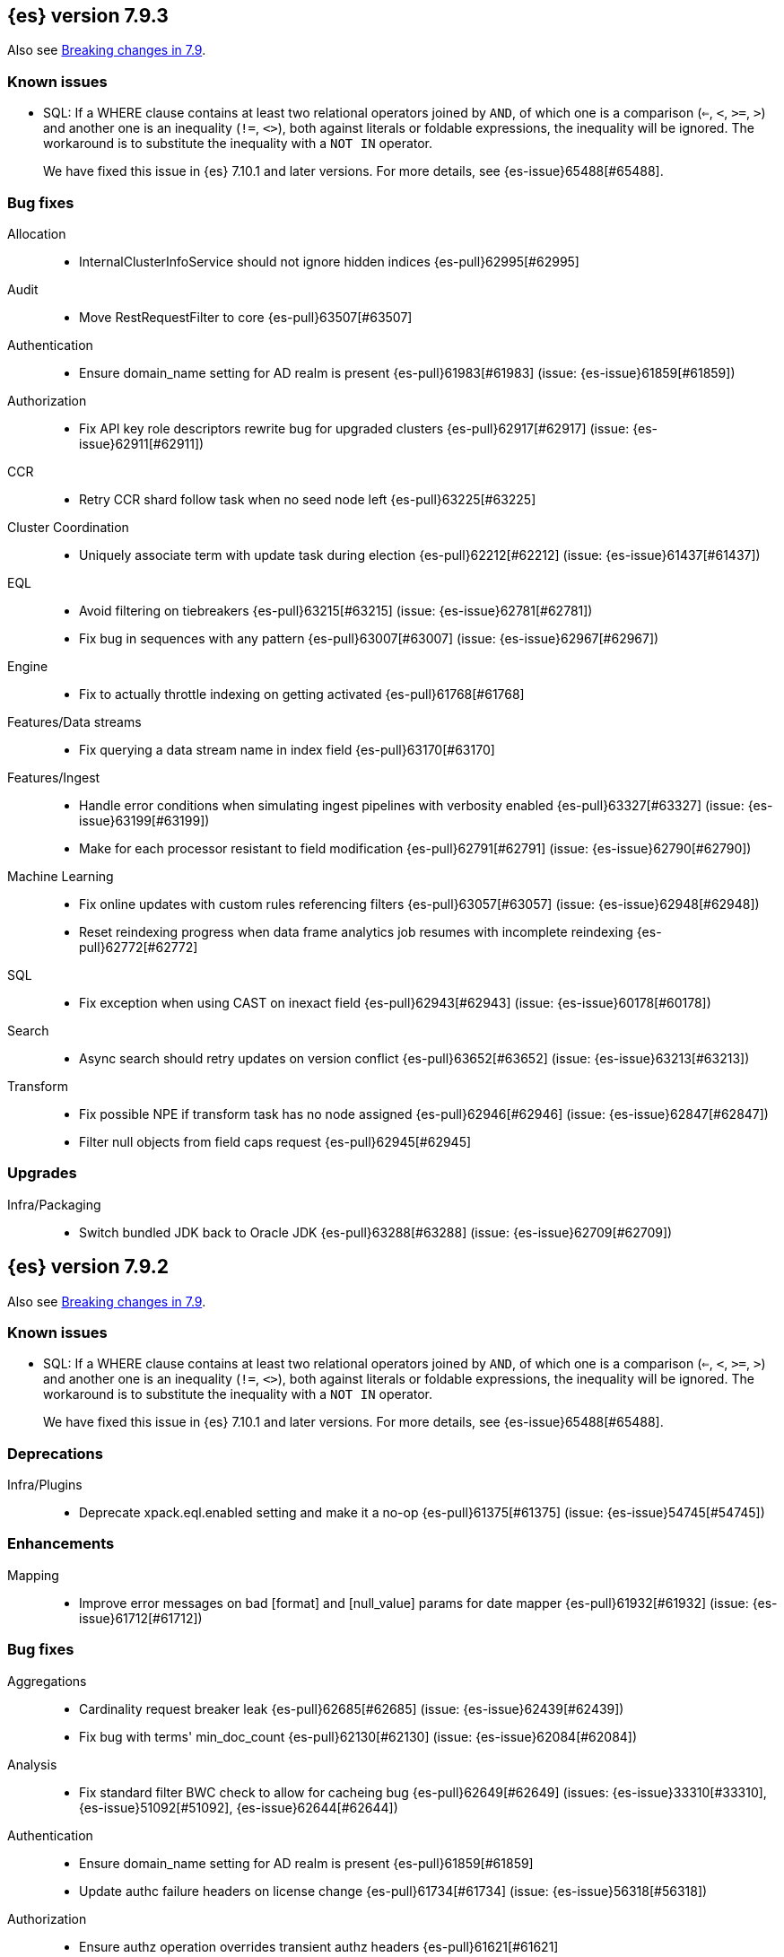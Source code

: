[[release-notes-7.9.3]]
== {es} version 7.9.3

Also see <<breaking-changes-7.9,Breaking changes in 7.9>>.

[[known-issues-7.9.3]]
[discrete]
=== Known issues

* SQL: If a WHERE clause contains at least two relational operators joined by
`AND`, of which one is a comparison (`<=`, `<`, `>=`, `>`) and another one is
an inequality (`!=`, `<>`), both against literals or foldable expressions, the
inequality will be ignored. The workaround is to substitute the inequality
with a `NOT IN` operator.
+
We have fixed this issue in {es} 7.10.1 and later versions. For more details,
see {es-issue}65488[#65488].

[[bug-7.9.3]]
[float]
=== Bug fixes

Allocation::
* InternalClusterInfoService should not ignore hidden indices {es-pull}62995[#62995]

Audit::
* Move RestRequestFilter to core {es-pull}63507[#63507]

Authentication::
* Ensure domain_name setting for AD realm is present {es-pull}61983[#61983] (issue: {es-issue}61859[#61859])

Authorization::
* Fix API key role descriptors rewrite bug for upgraded clusters {es-pull}62917[#62917] (issue: {es-issue}62911[#62911])

CCR::
* Retry CCR shard follow task when no seed node left {es-pull}63225[#63225]

Cluster Coordination::
* Uniquely associate term with update task during election {es-pull}62212[#62212] (issue: {es-issue}61437[#61437])

EQL::
* Avoid filtering on tiebreakers {es-pull}63215[#63215] (issue: {es-issue}62781[#62781])
* Fix bug in sequences with any pattern {es-pull}63007[#63007] (issue: {es-issue}62967[#62967])

Engine::
* Fix to actually throttle indexing on getting activated {es-pull}61768[#61768]

Features/Data streams::
* Fix querying a data stream name in index field {es-pull}63170[#63170]

Features/Ingest::
* Handle error conditions when simulating ingest pipelines with verbosity enabled {es-pull}63327[#63327] (issue: {es-issue}63199[#63199])
* Make for each processor resistant to field modification {es-pull}62791[#62791] (issue: {es-issue}62790[#62790])

Machine Learning::
* Fix online updates with custom rules referencing filters {es-pull}63057[#63057] (issue: {es-issue}62948[#62948])
* Reset reindexing progress when data frame analytics job resumes with incomplete reindexing {es-pull}62772[#62772]

SQL::
* Fix exception when using CAST on inexact field {es-pull}62943[#62943] (issue: {es-issue}60178[#60178])

Search::
* Async search should retry updates on version conflict {es-pull}63652[#63652] (issue: {es-issue}63213[#63213])

Transform::
* Fix possible NPE if transform task has no node assigned {es-pull}62946[#62946] (issue: {es-issue}62847[#62847])
* Filter null objects from field caps request {es-pull}62945[#62945]



[[upgrade-7.9.3]]
[float]
=== Upgrades

Infra/Packaging::
* Switch bundled JDK back to Oracle JDK {es-pull}63288[#63288] (issue: {es-issue}62709[#62709])


[[release-notes-7.9.2]]
== {es} version 7.9.2

Also see <<breaking-changes-7.9,Breaking changes in 7.9>>.

[[known-issues-7.9.2]]
[discrete]
=== Known issues

* SQL: If a WHERE clause contains at least two relational operators joined by
`AND`, of which one is a comparison (`<=`, `<`, `>=`, `>`) and another one is
an inequality (`!=`, `<>`), both against literals or foldable expressions, the
inequality will be ignored. The workaround is to substitute the inequality
with a `NOT IN` operator.
+
We have fixed this issue in {es} 7.10.1 and later versions. For more details,
see {es-issue}65488[#65488].

[[deprecation-7.9.2]]
[float]
=== Deprecations

Infra/Plugins::
* Deprecate xpack.eql.enabled setting and make it a no-op {es-pull}61375[#61375] (issue: {es-issue}54745[#54745])

[[enhancement-7.9.2]]
[float]
=== Enhancements

Mapping::
* Improve error messages on bad [format] and [null_value] params for date mapper {es-pull}61932[#61932] (issue: {es-issue}61712[#61712])

[[bug-7.9.2]]
[float]
=== Bug fixes

Aggregations::
* Cardinality request breaker leak {es-pull}62685[#62685] (issue: {es-issue}62439[#62439])
* Fix bug with terms' min_doc_count {es-pull}62130[#62130] (issue: {es-issue}62084[#62084])

Analysis::
* Fix standard filter BWC check to allow for cacheing bug {es-pull}62649[#62649] (issues: {es-issue}33310[#33310], {es-issue}51092[#51092], {es-issue}62644[#62644])

Authentication::
* Ensure domain_name setting for AD realm is present {es-pull}61859[#61859]
* Update authc failure headers on license change {es-pull}61734[#61734] (issue: {es-issue}56318[#56318])

Authorization::
* Ensure authz operation overrides transient authz headers {es-pull}61621[#61621]

CCR::
* CCR should retry on CircuitBreakingException {es-pull}62013[#62013] (issue: {es-issue}55633[#55633])

EQL::
* Create the search request with a list of indices {es-pull}62005[#62005] (issue: {es-issue}60793[#60793])

Engine::
* Allow enabling soft-deletes on restore from snapshot {es-pull}62018[#62018] (issue: {es-issue}61969[#61969])

Features/Data streams::
* Always validate that only a create op is allowed in bulk api for data streams {es-pull}62766[#62766] (issue: {es-issue}62762[#62762])
* Fix NPE when deleting multiple backing indices on a data stream {es-pull}62274[#62274] (issue: {es-issue}62272[#62272])
* Fix data stream wildcard resolution bug in eql search api. {es-pull}61904[#61904] (issue: {es-issue}60828[#60828])
* Prohibit the usage of create index api in namespaces managed by data stream templates {es-pull}62527[#62527]

Features/ILM+SLM::
* Fix condition in ILM step that cannot be met {es-pull}62377[#62377]

Features/Ingest::
* Add Missing NamedWritable Registration for ExecuteEnrichPolicyStatus {es-pull}62364[#62364]

Features/Java High Level REST Client::
* Drop assertion that rest client response warnings conform to RFC 7234 {es-pull}61365[#61365] (issues: {es-issue}60889[#60889], {es-issue}61259[#61259])

Infra/Packaging::
* Check glibc version {es-pull}62728[#62728] (issue: {es-issue}62709[#62709])

Machine Learning::
* Add null checks for C++ log handler {es-pull}62238[#62238]
* Persist progress when setting data frame analytics task to failed {es-pull}61782[#61782]
* Fix reporting of peak memory usage in memory stats for data frame analytics {ml-pull}1468[#1468]
* Fix reporting of peak memory usage in model size stats for anomaly detection {ml-pull}1484[#1484]

Mapping::
* Allow empty null values for date and IP field mappers {es-pull}62487[#62487] (issues: {es-issue}57666[#57666], {es-issue}62363[#62363])
* Take resolution into account when parsing date null value {es-pull}61994[#61994]

Network::
* Log alloc description after netty processors set {es-pull}62741[#62741]

SQL::
* Do not resolve self-referencing aliases {es-pull}62382[#62382] (issue: {es-issue}62296[#62296])

Search::
* Fix disabling `allow_leading_wildcard` {es-pull}62300[#62300] (issues: {es-issue}60959[#60959], {es-issue}62267[#62267])
* Search memory leak {es-pull}61788[#61788]

Transform::
* Disable optimizations when using scripts in group_by {es-pull}60724[#60724] (issue: {es-issue}57332[#57332])



[[upgrade-7.9.2]]
[float]
=== Upgrades

Infra/Packaging::
* Upgrade the bundled JDK to JDK 15 {es-pull}62580[#62580]

[[release-notes-7.9.1]]
== {es} version 7.9.1

Also see <<breaking-changes-7.9,Breaking changes in 7.9>>.

[[known-issues-7.9.1]]
[discrete]
=== Known issues

* SQL: If a WHERE clause contains at least two relational operators joined by
`AND`, of which one is a comparison (`<=`, `<`, `>=`, `>`) and another one is
an inequality (`!=`, `<>`), both against literals or foldable expressions, the
inequality will be ignored. The workaround is to substitute the inequality
with a `NOT IN` operator.
+
We have fixed this issue in {es} 7.10.1 and later versions. For more details,
see {es-issue}65488[#65488].

[[feature-7.9.1]]
[float]
=== New features

Search::
* QL: Wildcard field type support {es-pull}58062[#58062] (issues: {es-issue}54184[#54184], {es-issue}58044[#58044])



[[enhancement-7.9.1]]
[float]
=== Enhancements

CRUD::
* Log more information when mappings fail on index creation {es-pull}61577[#61577]

EQL::
* Make endsWith function use a wildcard ES query wherever possible {es-pull}61160[#61160] (issue: {es-issue}61154[#61154])
* Make stringContains function use a wildcard ES query wherever possible {es-pull}61189[#61189] (issue: {es-issue}58922[#58922])

Features/Stats::
* Change severity of negative stats messages from WARN to DEBUG {es-pull}60375[#60375]

Search::
* Fix handling of alias filter in SearchService#canMatch {es-pull}59368[#59368] (issue: {es-issue}59367[#59367])
* QL: Add filtering Query DSL support to IndexResolver {es-pull}60514[#60514] (issue: {es-issue}57358[#57358])

Snapshot/Restore::
* Do not access snapshot repo on dedicated voting-only master node {es-pull}61016[#61016] (issue: {es-issue}59649[#59649])



[[bug-7.9.1]]
[float]
=== Bug fixes

Authentication::
* Call ActionListener.onResponse exactly once {es-pull}61584[#61584]

Authorization::
* Relax the index access control check for scroll searches {es-pull}61446[#61446]

CCR::
* Relax ShardFollowTasksExecutor validation {es-pull}60054[#60054] (issue: {es-issue}59625[#59625])
* Set timeout of auto put-follow request to unbounded {es-pull}61679[#61679] (issue: {es-issue}56891[#56891])
* Set timeout of master node requests on follower to unbounded {es-pull}60070[#60070] (issue: {es-issue}56891[#56891])

Cluster Coordination::
* Restrict testing of legacy discovery to tests {es-pull}61178[#61178] (issue: {es-issue}61177[#61177])

EQL::
* Return sequence join keys in the original type {es-pull}61268[#61268] (issue: {es-issue}59707[#59707])

Features/Data streams::
* "no such index [null]" when indexing into data stream with op_type=index [ISSUE] {es-pull}60581[#60581]
* Data streams: throw ResourceAlreadyExists exception {es-pull}60518[#60518]
* Track backing indices in data streams stats from cluster state {es-pull}59817[#59817]

Features/ILM+SLM::
* Fix race in SLM master/cluster state listeners {es-pull}59801[#59801]

Features/Ingest::
* Fix handling of final pipelines when destination is changed {es-pull}59522[#59522] (issue: {es-issue}57968[#57968])
* Fix wrong pipeline name in debug log {es-pull}58817[#58817] (issue: {es-issue}58478[#58478])
* Fix wrong result when executing bulk requests with and without pipeline {es-pull}60818[#60818] (issue: {es-issue}60437[#60437])
* Update regex file for es user agent node processor {es-pull}59697[#59697] (issue: {es-issue}59694[#59694])

IdentityProvider::
* Only call listener once (SP template registration) {es-pull}60497[#60497] (issues: {es-issue}54285[#54285], {es-issue}54423[#54423])

Machine Learning::
* Always write prediction_probability and prediction_score for classification inference {es-pull}60335[#60335]
* Ensure .ml-config index is updated before clearing anomaly job's finished_time {es-pull}61064[#61064] (issue: {es-issue}61157[#61157])
* Ensure annotations index mappings are up to date {es-pull}61107[#61107] (issue: {es-issue}74935[#74935])
* Handle node closed exception in ML result processing {es-pull}60238[#60238] (issue: {es-issue}60130[#60130])
* Recover data frame extraction search from latest sort key {es-pull}61544[#61544]

SQL::
* Fix NPE on ambiguous GROUP BY {es-pull}59370[#59370] (issues: {es-issue}46396[#46396], {es-issue}56489[#56489])
* Fix SYS COLUMNS schema in ODBC mode {es-pull}59513[#59513] (issue: {es-issue}59506[#59506])

Search::
* Disable sort optimization on search collapsing {es-pull}60838[#60838]
* Search fix: query_string regex searches not working on wildcard fields {es-pull}60959[#60959] (issue: {es-issue}60957[#60957])

Snapshot/Restore::
* Cleanly Handle S3 SDK Exceptions in Request Counting {es-pull}61686[#61686] (issue: {es-issue}61670[#61670])
* Fix Concurrent Snapshot Create+Delete + Delete Index {es-pull}61770[#61770] (issue: {es-issue}61762[#61762])



[[upgrade-7.9.1]]
[float]
=== Upgrades

Infra/Core::
* Upgrade to Lucene 8.6.2 {es-pull}61688[#61688] (issue: {es-issue}61512[#61512])



[[release-notes-7.9.0]]
== {es} version 7.9.0

Also see <<breaking-changes-7.9,Breaking changes in 7.9>>.

[[known-issues-7.9.0]]
[discrete]
=== Known issues

* SQL: If a WHERE clause contains at least two relational operators joined by
`AND`, of which one is a comparison (`<=`, `<`, `>=`, `>`) and another one is
an inequality (`!=`, `<>`), both against literals or foldable expressions, the
inequality will be ignored. The workaround is to substitute the inequality
with a `NOT IN` operator.
+
We have fixed this issue in {es} 7.10.1 and later versions. For more details,
see {es-issue}65488[#65488].

[float]
[[security-updates-7.9.0]]
=== Security updates

* A field disclosure flaw was found in {es} when running a scrolling search with
field level security. If a user runs the same query another more privileged user
recently ran, the scrolling search can leak fields that should be hidden. This
could result in an attacker gaining additional permissions against a restricted
index. All versions of {es} before 7.9.0 and 6.8.12 are affected by this flaw.
You must upgrade to {es} version 7.9.0 or 6.8.12 to obtain the fix.
https://cve.mitre.org/cgi-bin/cvename.cgi?name=CVE-2020-7019[CVE-2020-7019]

[[known-issues-7.9.0]]
[discrete]
=== Known issues

* Upgrading to 7.9.0 from an earlier version will result in incorrect mappings
on the {ml} annotations index, and possibly also on the {ml} config index. This
will lead to some pages in the {ml} UI not displaying correctly, and may prevent
{ml-jobs} being created or updated. The best way to avoid this problem if you
read about this known issue before upgrading is to manually update the mappings
on these indices in your old {es} version _before_ upgrading to 7.9.0. If you
find out about the issue after upgrading then reindexing is required to recover.
Full details of the mitigations are in
{ml-docs}/ml-troubleshooting.html#ml-troubleshooting-mappings[Upgrade to 7.9.0 causes incorrect mappings].

* Lucene 8.6.0, on which Elasticsearch 7.9.0 is based,
  https://issues.apache.org/jira/browse/LUCENE-9478[contains a memory
  leak]. This memory leak manifests in Elasticsearch when a single document is
  updated repeatedly with a forced refresh. The cluster state storage layer in
  Elasticsearch is based on Lucene and does use single-document updates with
  forced refreshes, meaning that this memory leak manifests in Elasticsearch under
  normal conditions. It also manifests when user-controlled workloads update a
  single document in an index repeatedly with a forced refresh. In both cases,
  the memory leak is around 500 bytes per update, so it does take some time for
  the leak to show any meaningful impact on the system. Symptoms of this memory
  leak are the size of the used heap slowly rising over time, requests
  eventually being rejected by the real memory circuit breaker, and potentially
  out-of-memory errors. A workaround is to restart any nodes exhibiting these
  symptoms.  We are actively working with the Lucene community to release a
  https://github.com/apache/lucene-solr/pull/1779[fix] in Lucene 8.6.2 to
  deliver in Elasticsearch 7.9.1 that will address this memory leak.

[[breaking-7.9.0]]
[discrete]
=== Breaking changes

Script Cache::
* Script cache size and rate limiting are per-context {es-pull}55753[#55753] (issue: {es-issue}50152[#50152])

Field capabilities API::
* Constant_keyword fields are now described by their family type `keyword` instead of `constant_keyword` {es-pull}58483[#58483] (issue: {es-issue}53175[#53175])

Snapshot restore throttling::
* Restoring from a snapshot (which is a particular form of recovery) is now
  properly taking recovery throttling into account (i.e. the
  `indices.recovery.max_bytes_per_sec` setting).
  The `max_restore_bytes_per_sec` setting is also now defaulting to
  unlimited, whereas previously it was set to `40mb`, which is the
  default that's used for `indices.recovery.max_bytes_per_sec`. This means
  that no behavioral change will be observed by clusters where the recovery
  and restore settings had not been adapted from the defaults. {es-pull}58658[#58658]

Thread pool write queue size::
* The WRITE thread pool default queue size (`thread_pool.write.size`) has been
  increased from 200 to 10000. A small queue size (200) caused issues when users
  wanted to send small indexing requests with a high client count. Additional
  memory-oriented back pressure has been introduced with the
  `indexing_pressure.memory.limit` setting. This setting configures a limit to
  the number of bytes allowed to be consumed by outstanding indexing requests.
  {es-issue}59263[#59263]

Dangling indices::
* Automatically importing dangling indices is now deprecated, disabled by
  default, and will be removed in {es} 8.0. See the
  <<deprecate_auto_import_dangling_indices,migration notes>>.
  {es-pull}58176[#58176] {es-pull}58898[#58898] (issue: {es-issue}48366[#48366])

[[breaking-java-7.9.0]]
[discrete]
=== Breaking Java changes

Aggregations::
* Improve cardinality measure used to build aggs {es-pull}56533[#56533] (issue: {es-issue}56487[#56487])

Features/Ingest::
* Add optional description parameter to ingest processors. {es-pull}57906[#57906] (issue: {es-issue}56000[#56000])



[[feature-7.9.0]]
[discrete]
=== New features

Aggregations::
* Add moving percentiles pipeline aggregation {es-pull}55441[#55441] (issue: {es-issue}49452[#49452])
* Add normalize pipeline aggregation {es-pull}56399[#56399] (issue: {es-issue}51005[#51005])
* Add variable width histogram aggregation {es-pull}42035[#42035] (issues: {es-issue}9572[#9572], {es-issue}50863[#50863])
* Add pipeline inference aggregation {es-pull}58193[#58193]
* Speed up time interval arounding around daylight savings time (DST) {es-pull}56371[#56371] (issue: {es-issue}55559[#55559])

Geo::
* Override doc_value parameter in Spatial XPack module {es-pull}53286[#53286] (issue: {es-issue}37206[#37206])

Machine Learning::
* Add update data frame analytics jobs API {es-pull}58302[#58302] (issue: {es-issue}45720[#45720])
* Introduce model_plot_config.annotations_enabled setting for anomaly detection jobs {es-pull}57539[#57539] (issue: {es-issue}55781[#55781])
* Report significant changes to anomaly detection models in annotations of the results {ml-pull}1247[#1247], {es-pull}56342[#56342], {es-pull}56417[#56417], {es-pull}57144[#57144], {es-pull}57278[#57278], {es-pull}57539[#57539]

Mapping::
* Merge mappings for composable index templates {es-pull}58521[#58521] (issue: {es-issue}53101[#53101])
* Wildcard field optimised for wildcard queries {es-pull}49993[#49993] (issue: {es-issue}48852[#48852])

Search::
* Allow index filtering in field capabilities API {es-pull}57276[#57276] (issue: {es-issue}56195[#56195])



[[enhancement-7.9.0]]
[discrete]
=== Enhancements

Aggregations::
* Add support for numeric range keys {es-pull}56452[#56452] (issue: {es-issue}56402[#56402])
* Added standard deviation / variance sampling to extended stats {es-pull}49782[#49782] (issue: {es-issue}49554[#49554])
* Give significance lookups their own home {es-pull}57903[#57903]
* Increase search.max_buckets to 65,535 {es-pull}57042[#57042] (issue: {es-issue}51731[#51731])
* Optimize date_histograms across daylight savings time {es-pull}55559[#55559]
* Return clear error message if aggregation type is invalid {es-pull}58255[#58255] (issue: {es-issue}58146[#58146])
* Save memory on numeric significant terms when not top {es-pull}56789[#56789] (issue: {es-issue}55873[#55873])
* Save memory when auto_date_histogram is not on top {es-pull}57304[#57304] (issue: {es-issue}56487[#56487])
* Save memory when date_histogram is not on top {es-pull}56921[#56921] (issues: {es-issue}55873[#55873], {es-issue}56487[#56487])
* Save memory when histogram agg is not on top {es-pull}57277[#57277]
* Save memory when numeric terms agg is not top {es-pull}55873[#55873]
* Save memory when parent and child are not on top {es-pull}57892[#57892] (issue: {es-issue}55873[#55873])
* Save memory when rare_terms is not on top {es-pull}57948[#57948] (issue: {es-issue}55873[#55873])
* Save memory when significant_text is not on top {es-pull}58145[#58145] (issue: {es-issue}55873[#55873])
* Save memory when string terms are not on top {es-pull}57758[#57758]
* Speed up reducing auto_date_histo with a time zone {es-pull}57933[#57933] (issue: {es-issue}56124[#56124])
* Speed up rounding in auto_date_histogram {es-pull}56384[#56384] (issue: {es-issue}55559[#55559])

Allocation::
* Account for remaining recovery in disk allocator {es-pull}58029[#58029]

Analysis::
* Add max_token_length setting to the CharGroupTokenizer {es-pull}56860[#56860] (issue: {es-issue}56676[#56676])
* Expose discard_compound_token option to kuromoji_tokenizer {es-pull}57421[#57421]
* Support multiple tokens on LHS in stemmer_override rules (#56113) {es-pull}56484[#56484] (issue: {es-issue}56113[#56113])

Authentication::
* Add http proxy support for OIDC realm {es-pull}57039[#57039] (issue: {es-issue}53379[#53379])
* Improve threadpool usage and error handling for API key validation {es-pull}58090[#58090] (issue: {es-issue}58088[#58088])
* Support handling LogoutResponse from SAML idP {es-pull}56316[#56316] (issues: {es-issue}40901[#40901], {es-issue}43264[#43264])

Authorization::
* Add cache for application privileges {es-pull}55836[#55836] (issue: {es-issue}54317[#54317])
* Add monitor and view_index_metadata privileges to built-in `kibana_system` role {es-pull}57755[#57755]
* Improve role cache efficiency for API key roles {es-pull}58156[#58156] (issue: {es-issue}53939[#53939])

CCR::
* Allow follower indices to override leader settings {es-pull}58103[#58103]

CRUD::
* Retry failed replication due to transient errors {es-pull}55633[#55633]

Engine::
* Don't log on RetentionLeaseSync error handler after an index has been deleted {es-pull}58098[#58098] (issue: {es-issue}57864[#57864])

Features/Data streams::
* Add support for snapshot and restore to data streams {es-pull}57675[#57675] (issues: {es-issue}53100[#53100], {es-issue}57127[#57127])
* Data stream creation validation allows for prefixed indices {es-pull}57750[#57750] (issue: {es-issue}53100[#53100])
* Disallow deletion of composable template if in use by data stream {es-pull}57957[#57957] (issue: {es-issue}57004[#57004])
* Validate alias operations don't target data streams {es-pull}58327[#58327] (issue: {es-issue}53100[#53100])

Features/ILM+SLM::
* Add data stream support to searchable snapshot action {es-pull}57873[#57873] (issue: {es-issue}53100[#53100])
* Add data stream support to the shrink action {es-pull}57616[#57616] (issue: {es-issue}53100[#53100])
* Add support for rolling over data streams  {es-pull}57295[#57295] (issues: {es-issue}53100[#53100], {es-issue}53488[#53488])
* Check the managed index is not a data stream write index {es-pull}58239[#58239] (issue: {es-issue}53100[#53100])

Features/Indices APIs::
* Add default composable templates for new indexing strategy {es-pull}57629[#57629] (issue: {es-issue}56709[#56709])
* Add index block api {es-pull}58094[#58094]
* Add new flag to check whether alias exists on remove {es-pull}58100[#58100]
* Add prefer_v2_templates parameter to reindex {es-pull}56253[#56253] (issue: {es-issue}53101[#53101])
* Add template simulation API for simulating template composition {es-pull}56842[#56842] (issues: {es-issue}53101[#53101], {es-issue}55686[#55686], {es-issue}56255[#56255], {es-issue}56390[#56390])

Features/Ingest::
* Add ignore_empty_value parameter in set ingest processor {es-pull}57030[#57030] (issue: {es-issue}54783[#54783])
* Support `if_seq_no` and `if_primary_term` for ingest {es-pull}55430[#55430] (issue: {es-issue}41255[#41255])

Features/Java High Level REST Client::
* Add support for data streams {es-pull}58106[#58106] (issue: {es-issue}53100[#53100])
* Enable decompression of response within LowLevelRestClient {es-pull}55413[#55413] (issues: {es-issue}24349[#24349], {es-issue}53555[#53555])

Features/Java Low Level REST Client::
* Add isRunning method to RestClient {es-pull}57973[#57973] (issue: {es-issue}42133[#42133])
* Add RequestConfig support to RequestOptions {es-pull}57972[#57972]

Infra/Circuit Breakers::
* Enhance real memory circuit breaker with G1 GC {es-pull}58674[#58674] (issue: {es-issue}57202[#57202])

Infra/Core::
* Introduce node.roles setting {es-pull}54998[#54998]

Infra/Packaging::
* Remove DEBUG-level logging from actions in Docker {es-pull}57389[#57389] (issues: {es-issue}51198[#51198], {es-issue}51459[#51459])

Infra/Plugins::
* Improved ExtensiblePlugin {es-pull}58234[#58234]

Infra/Resiliency::
* Adds resiliency to read-only filesystems #45286 {es-pull}52680[#52680] (issue: {es-issue}45286[#45286])

Machine Learning::
* Accounting for model size when models are not cached. {es-pull}58670[#58670]
* Adds new for_export flag to GET _ml/inference API {es-pull}57351[#57351]
* Adds WKT geometry detection in find_file_structure {es-pull}57014[#57014] (issue: {es-issue}56967[#56967])
* Calculate cache misses for inference and return in stats {es-pull}58252[#58252]
* Delete auto-generated annotations when job is deleted. {es-pull}58169[#58169] (issue: {es-issue}57976[#57976])
* Delete auto-generated annotations when model snapshot is reverted {es-pull}58240[#58240] (issue: {es-issue}57982[#57982])
* Delete expired data by job {es-pull}57337[#57337]
* Introduce Annotation.event field {es-pull}57144[#57144] (issue: {es-issue}55781[#55781])
* Add support for larger forecasts in memory via max_model_memory setting {ml-pull}1238[#1238], {es-pull}57254[#57254]
* Don't lose precision when saving model state {ml-pull}1274[#1274]
* Parallelize the feature importance calculation for classification and regression over trees {ml-pull}1277[#1277]
* Add an option to do categorization independently for each partition {ml-pull}1293[#1293], {ml-pull}1318[#1318], {ml-pull}1356[#1356], {es-pull}57683[#57683]
* Memory usage is reported during job initialization {ml-pull}1294[#1294]
* More realistic memory estimation for classification and regression means that these analyses will require lower memory limits than before {ml-pull}1298[#1298]
* Checkpoint state to allow efficient failover during coarse parameter search for classification and regression {ml-pull}1300[#1300]
* Improve data access patterns to speed up classification and regression {ml-pull}1312[#1312]
* Performance improvements for classification and regression, particularly running multithreaded {ml-pull}1317[#1317]
* Improve runtime and memory usage training deep trees for classification and regression {ml-pull}1340[#1340]
* Improvement in handling large inference model definitions {ml-pull}1349[#1349]
* Add a peak_model_bytes field to model_size_stats {ml-pull}1389[#1389]

Mapping::
* Add regex query support to wildcard field {es-pull}55548[#55548] (issue: {es-issue}54725[#54725])
* Make `keyword` a family of field types {es-pull}58315[#58315] (issue: {es-issue}53175[#53175])
* Store parsed mapping settings in IndexSettings {es-pull}57492[#57492] (issue: {es-issue}57395[#57395])
* Wildcard field - add support for custom null values {es-pull}57047[#57047]

Network::
* Make the number of transport threads equal to the number of available CPUs {es-pull}56488[#56488]

Recovery::
* Implement dangling indices API {es-pull}50920[#50920] (issue: {es-issue}48366[#48366])
* Reestablish peer recovery after network errors {es-pull}55274[#55274]
* Sending operations concurrently in peer recovery {es-pull}58018[#58018] (issue: {es-issue}58011[#58011])

Reindex::
* Throw an illegal_argument_exception when max_docs is less than slices {es-pull}54901[#54901] (issue: {es-issue}52786[#52786])

SQL::
* Implement TIME_PARSE function for parsing strings into TIME values {es-pull}55223[#55223] (issues: {es-issue}54963[#54963], {es-issue}55095[#55095])
* Implement TOP as an alternative to LIMIT {es-pull}57428[#57428] (issue: {es-issue}41195[#41195])
* Implement TRIM function {es-pull}57518[#57518] (issue: {es-issue}41195[#41195])
* Improve performances of LTRIM/RTRIM {es-pull}57603[#57603] (issue: {es-issue}57594[#57594])
* Make CASTing string to DATETIME more lenient {es-pull}57451[#57451]
* Redact credentials in connection exceptions {es-pull}58650[#58650] (issue: {es-issue}56474[#56474])
* Relax parsing of date/time escaped literals {es-pull}58336[#58336] (issue: {es-issue}58262[#58262])
* Add support for scalars within LIKE/RLIKE {es-pull}56495[#56495] (issue: {es-issue}55058[#55058])

Search::
* Add description to submit and get async search, as well as cancel tasks {es-pull}57745[#57745]
* Add matchBoolPrefix static method in query builders {es-pull}58637[#58637] (issue: {es-issue}58388[#58388])
* Add range query support to wildcard field {es-pull}57881[#57881] (issue: {es-issue}57816[#57816])
* Group docIds by segment in FetchPhase to better use LRU cache {es-pull}57273[#57273]
* Improve error handling when decoding async execution ids {es-pull}56285[#56285]
* Specify reason whenever async search gets cancelled {es-pull}57761[#57761]
* Use index sort range query when possible. {es-pull}56657[#56657] (issue: {es-issue}48665[#48665])

Security::
* Add machine learning admin permissions to the kibana_system role {es-pull}58061[#58061]
* Just log 401 stacktraces {es-pull}55774[#55774]

Snapshot/Restore::
* Deduplicate Index Metadata in BlobStore {es-pull}50278[#50278] (issues: {es-issue}45736[#45736], {es-issue}46250[#46250], {es-issue}49800[#49800])
* Default to zero replicas for searchable snapshots {es-pull}57802[#57802] (issue: {es-issue}50999[#50999])
* Enable fully concurrent snapshot operations {es-pull}56911[#56911]
* Support cloning of searchable snapshot indices {es-pull}56595[#56595]
* Track GET/LIST Azure Storage API calls  {es-pull}56773[#56773]
* Track GET/LIST GoogleCloudStorage API calls {es-pull}56585[#56585]
* Track PUT/PUT_BLOCK operations on AzureBlobStore. {es-pull}56936[#56936]
* Track multipart/resumable uploads GCS API calls {es-pull}56821[#56821]
* Track upload requests on S3 repositories {es-pull}56826[#56826]

Task Management::
* Add index name to refresh mapping task {es-pull}57598[#57598]
* Cancel task and descendants on channel disconnects {es-pull}56620[#56620] (issues: {es-issue}56327[#56327], {es-issue}56619[#56619])

Transform::
* Add support for terms agg in transforms {es-pull}56696[#56696]
* Adds geotile_grid support in group_by {es-pull}56514[#56514] (issue: {es-issue}56121[#56121])



[[bug-7.9.0]]
[discrete]
=== Bug fixes

Aggregations::
* Fix auto_date_histogram interval {es-pull}56252[#56252] (issue: {es-issue}56116[#56116])
* Fix bug in faster interval rounding {es-pull}56433[#56433] (issue: {es-issue}56400[#56400])
* Fix bug in parent and child aggregators when parent field not defined {es-pull}57089[#57089] (issue: {es-issue}42997[#42997])
* Fix missing null values for std_deviation_bounds in ext. stats aggs {es-pull}58000[#58000]

Allocation::
* Reword INDEX_READ_ONLY_ALLOW_DELETE_BLOCK message {es-pull}58410[#58410] (issues: {es-issue}42559[#42559], {es-issue}50166[#50166], {es-issue}58376[#58376])

Authentication::
* Map only specific type of OIDC Claims {es-pull}58524[#58524]

Authorization::
* Change privilege of enrich stats API to monitor {es-pull}52027[#52027] (issue: {es-issue}51677[#51677])

Engine::
* Fix local translog recovery not updating safe commit in edge case {es-pull}57350[#57350] (issue: {es-issue}57010[#57010])
* Hide AlreadyClosedException on IndexCommit release {es-pull}57986[#57986] (issue: {es-issue}57797[#57797])

Features/ILM+SLM::
* Normalized prefix for rollover API {es-pull}57271[#57271] (issue: {es-issue}53388[#53388])

Features/Indices APIs::
* Don't allow invalid template combinations {es-pull}56397[#56397] (issues: {es-issue}53101[#53101], {es-issue}56314[#56314])
* Handle `cluster.max_shards_per_node` in YAML config {es-pull}57234[#57234] (issue: {es-issue}40803[#40803])

Features/Ingest::
* Fix ingest simulate verbose on failure with conditional {es-pull}56478[#56478] (issue: {es-issue}56004[#56004])

Geo::
* Check for degenerated lines when calculating the centroid {es-pull}58027[#58027] (issue: {es-issue}55851[#55851])
* Fix bug in circuit-breaker check for geoshape grid aggregations {es-pull}57962[#57962] (issue: {es-issue}57847[#57847])

Infra/Scripting::
* Fix source return bug in scripting {es-pull}56831[#56831] (issue: {es-issue}52103[#52103])

Machine Learning::
* Fix wire serialization for flush acknowledgements {es-pull}58413[#58413]
* Make waiting for renormalization optional for internally flushing job {es-pull}58537[#58537] (issue: {es-issue}58395[#58395])
* Tail the C++ logging pipe before connecting other pipes {es-pull}56632[#56632] (issue: {es-issue}56366[#56366])
* Fix numerical issues leading to blow up of the model plot bounds {ml-pull}1268[#1268]
* Fix causes for inverted forecast confidence interval bounds {ml-pull}1369[#1369] (issue: {ml-issue}1357[#1357])
* Restrict growth of max matching string length for categories {ml-pull}1406[#1406]

Mapping::
* Wildcard field fix for scripts - changed value type from BytesRef to String  {es-pull}58060[#58060] (issue: {es-issue}58044[#58044])

SQL::
* Introduce JDBC option for meta pattern escaping {es-pull}40661[#40661] (issue: {es-issue}40640[#40640])

Search::
* Don't omit empty arrays when filtering _source {es-pull}56527[#56527] (issues: {es-issue}20736[#20736], {es-issue}22593[#22593], {es-issue}23796[#23796])
* Fix casting of scaled_float in sorts {es-pull}57207[#57207]

Snapshot/Restore::
* Account for recovery throttling when restoring snapshot {es-pull}58658[#58658] (issue: {es-issue}57023[#57023])
* Fix noisy logging during snapshot delete {es-pull}56264[#56264]
* Fix S3ClientSettings leak {es-pull}56703[#56703] (issue: {es-issue}56702[#56702])



[[upgrade-7.9.0]]
[discrete]
=== Upgrades

Search::
* Update to lucene snapshot e7c625430ed {es-pull}57981[#57981]
